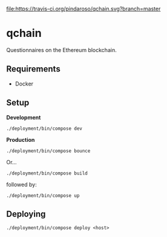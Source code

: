 [[file:https://travis-ci.org/pindaroso/qchain.svg?branch=master]]

* qchain

Questionnaires on the Ethereum blockchain.

** Requirements

- Docker

** Setup

*Development*

=./deployment/bin/compose dev=

*Production*

=./deployment/bin/compose bounce=

Or...

=./deployment/bin/compose build=

followed by:

=./deployment/bin/compose up=

** Deploying

=./deployment/bin/compose deploy <host>=
